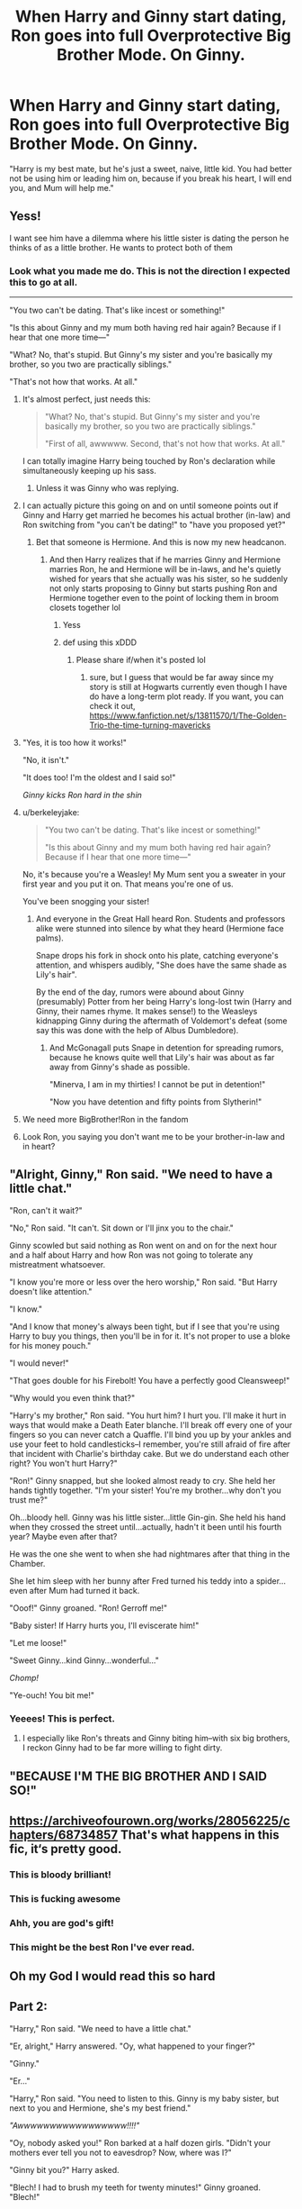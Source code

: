 #+TITLE: When Harry and Ginny start dating, Ron goes into full Overprotective Big Brother Mode. On Ginny.

* When Harry and Ginny start dating, Ron goes into full Overprotective Big Brother Mode. On Ginny.
:PROPERTIES:
:Author: TheLetterJ0
:Score: 1044
:DateUnix: 1614800309.0
:DateShort: 2021-Mar-03
:FlairText: Prompt
:END:
"Harry is my best mate, but he's just a sweet, naive, little kid. You had better not be using him or leading him on, because if you break his heart, I will end you, and Mum will help me."


** Yess!

I want see him have a dilemma where his little sister is dating the person he thinks of as a little brother. He wants to protect both of them
:PROPERTIES:
:Author: HELLOOOOOOooooot
:Score: 400
:DateUnix: 1614802166.0
:DateShort: 2021-Mar-03
:END:

*** Look what you made me do. This is not the direction I expected this to go at all.

--------------

"You two can't be dating. That's like incest or something!"

"Is this about Ginny and my mum both having red hair again? Because if I hear that one more time---"

"What? No, that's stupid. But Ginny's my sister and you're basically my brother, so you two are practically siblings."

"That's not how that works. At all."
:PROPERTIES:
:Author: TheLetterJ0
:Score: 507
:DateUnix: 1614802847.0
:DateShort: 2021-Mar-03
:END:

**** It's almost perfect, just needs this:

#+begin_quote
  "What? No, that's stupid. But Ginny's my sister and you're basically my brother, so you two are practically siblings."

  "First of all, awwwww. Second, that's not how that works. At all."
#+end_quote

I can totally imagine Harry being touched by Ron's declaration while simultaneously keeping up his sass.
:PROPERTIES:
:Author: asifbaig
:Score: 271
:DateUnix: 1614806883.0
:DateShort: 2021-Mar-04
:END:

***** Unless it was Ginny who was replying.
:PROPERTIES:
:Author: CryptidGrimnoir
:Score: 84
:DateUnix: 1614807152.0
:DateShort: 2021-Mar-04
:END:


**** I can actually picture this going on and on until someone points out if Ginny and Harry get married he becomes his actual brother (in-law) and Ron switching from "you can't be dating!" to "have you proposed yet?"
:PROPERTIES:
:Author: DarthGhengis
:Score: 181
:DateUnix: 1614813877.0
:DateShort: 2021-Mar-04
:END:

***** Bet that someone is Hermione. And this is now my new headcanon.
:PROPERTIES:
:Author: AboutToStepOnASnake
:Score: 105
:DateUnix: 1614823946.0
:DateShort: 2021-Mar-04
:END:

****** And then Harry realizes that if he marries Ginny and Hermione marries Ron, he and Hermione will be in-laws, and he's quietly wished for years that she actually was his sister, so he suddenly not only starts proposing to Ginny but starts pushing Ron and Hermione together even to the point of locking them in broom closets together lol
:PROPERTIES:
:Author: Avigorus
:Score: 123
:DateUnix: 1614824691.0
:DateShort: 2021-Mar-04
:END:

******* Yess
:PROPERTIES:
:Author: AboutToStepOnASnake
:Score: 28
:DateUnix: 1614824795.0
:DateShort: 2021-Mar-04
:END:


******* def using this xDDD
:PROPERTIES:
:Author: ShakeMyPear69
:Score: 21
:DateUnix: 1614828725.0
:DateShort: 2021-Mar-04
:END:

******** Please share if/when it's posted lol
:PROPERTIES:
:Author: Avigorus
:Score: 4
:DateUnix: 1614914341.0
:DateShort: 2021-Mar-05
:END:

********* sure, but I guess that would be far away since my story is still at Hogwarts currently even though I have do have a long-term plot ready. If you want, you can check it out, [[https://www.fanfiction.net/s/13811570/1/The-Golden-Trio-the-time-turning-mavericks]]
:PROPERTIES:
:Author: ShakeMyPear69
:Score: 5
:DateUnix: 1614924931.0
:DateShort: 2021-Mar-05
:END:


**** "Yes, it is too how it works!"

"No, it isn't."

"It does too! I'm the oldest and I said so!"

/Ginny kicks Ron hard in the shin/
:PROPERTIES:
:Author: CryptidGrimnoir
:Score: 247
:DateUnix: 1614804922.0
:DateShort: 2021-Mar-04
:END:


**** u/berkeleyjake:
#+begin_quote
  "You two can't be dating. That's like incest or something!"

  "Is this about Ginny and my mum both having red hair again? Because if I hear that one more time---"
#+end_quote

No, it's because you're a Weasley! My Mum sent you a sweater in your first year and you put it on. That means you're one of us.

You've been snogging your sister!
:PROPERTIES:
:Author: berkeleyjake
:Score: 75
:DateUnix: 1614846134.0
:DateShort: 2021-Mar-04
:END:

***** And everyone in the Great Hall heard Ron. Students and professors alike were stunned into silence by what they heard (Hermione face palms).

Snape drops his fork in shock onto his plate, catching everyone's attention, and whispers audibly, "She does have the same shade as Lily's hair".

By the end of the day, rumors were abound about Ginny (presumably) Potter from her being Harry's long-lost twin (Harry and Ginny, their names rhyme. It makes sense!) to the Weasleys kidnapping Ginny during the aftermath of Voldemort's defeat (some say this was done with the help of Albus Dumbledore).
:PROPERTIES:
:Author: jjgoto
:Score: 50
:DateUnix: 1614850574.0
:DateShort: 2021-Mar-04
:END:

****** And McGonagall puts Snape in detention for spreading rumors, because he knows quite well that Lily's hair was about as far away from Ginny's shade as possible.

"Minerva, I am in my thirties! I cannot be put in detention!"

"Now you have detention and fifty points from Slytherin!"
:PROPERTIES:
:Author: CryptidGrimnoir
:Score: 61
:DateUnix: 1614855318.0
:DateShort: 2021-Mar-04
:END:


**** We need more BigBrother!Ron in the fandom
:PROPERTIES:
:Author: SwishWishes
:Score: 93
:DateUnix: 1614805721.0
:DateShort: 2021-Mar-04
:END:


**** Look Ron, you saying you don't want me to be your brother-in-law and in heart?
:PROPERTIES:
:Author: woodsiestmamabear
:Score: 15
:DateUnix: 1614873199.0
:DateShort: 2021-Mar-04
:END:


** "Alright, Ginny," Ron said. "We need to have a little chat."

"Ron, can't it wait?"

"No," Ron said. "It can't. Sit down or I'll jinx you to the chair."

Ginny scowled but said nothing as Ron went on and on for the next hour and a half about Harry and how Ron was not going to tolerate any mistreatment whatsoever.

"I know you're more or less over the hero worship," Ron said. "But Harry doesn't like attention."

"I know."

"And I know that money's always been tight, but if I see that you're using Harry to buy you things, then you'll be in for it. It's not proper to use a bloke for his money pouch."

"I would never!"

"That goes double for his Firebolt! You have a perfectly good Cleansweep!"

"Why would you even think that?"

"Harry's my brother," Ron said. "You hurt him? I hurt you. I'll make it hurt in ways that would make a Death Eater blanche. I'll break off every one of your fingers so you can never catch a Quaffle. I'll bind you up by your ankles and use your feet to hold candlesticks--I remember, you're still afraid of fire after that incident with Charlie's birthday cake. But we do understand each other right? You won't hurt Harry?"

"Ron!" Ginny snapped, but she looked almost ready to cry. She held her hands tightly together. "I'm your sister! You're my brother...why don't you trust me?"

Oh...bloody hell. Ginny was his little sister...little Gin-gin. She held his hand when they crossed the street until...actually, hadn't it been until his fourth year? Maybe even after that?

He was the one she went to when she had nightmares after that thing in the Chamber.

She let him sleep with her bunny after Fred turned his teddy into a spider...even after Mum had turned it back.

"Ooof!" Ginny groaned. "Ron! Gerroff me!"

"Baby sister! If Harry hurts you, I'll eviscerate him!"

"Let me loose!"

"Sweet Ginny...kind Ginny...wonderful..."

/Chomp!/

"Ye-ouch! You bit me!"
:PROPERTIES:
:Author: CryptidGrimnoir
:Score: 377
:DateUnix: 1614808652.0
:DateShort: 2021-Mar-04
:END:

*** Yeeees! This is perfect.
:PROPERTIES:
:Author: insectegg
:Score: 73
:DateUnix: 1614816771.0
:DateShort: 2021-Mar-04
:END:

**** I especially like Ron's threats and Ginny biting him--with six big brothers, I reckon Ginny had to be far more willing to fight dirty.
:PROPERTIES:
:Author: CryptidGrimnoir
:Score: 85
:DateUnix: 1614817194.0
:DateShort: 2021-Mar-04
:END:


** "BECAUSE I'M THE BIG BROTHER AND I SAID SO!"
:PROPERTIES:
:Author: CryptidGrimnoir
:Score: 90
:DateUnix: 1614804879.0
:DateShort: 2021-Mar-04
:END:


** [[https://archiveofourown.org/works/28056225/chapters/68734857]] That's what happens in this fic, it‘s pretty good.
:PROPERTIES:
:Author: whatever----77777777
:Score: 93
:DateUnix: 1614809350.0
:DateShort: 2021-Mar-04
:END:

*** This is bloody brilliant!
:PROPERTIES:
:Author: asifbaig
:Score: 20
:DateUnix: 1614811570.0
:DateShort: 2021-Mar-04
:END:


*** This is fucking awesome
:PROPERTIES:
:Author: Riddle-in-a-Box
:Score: 18
:DateUnix: 1614815028.0
:DateShort: 2021-Mar-04
:END:


*** Ahh, you are god's gift!
:PROPERTIES:
:Author: ShakeMyPear69
:Score: 10
:DateUnix: 1614828814.0
:DateShort: 2021-Mar-04
:END:


*** This might be the best Ron I've ever read.
:PROPERTIES:
:Author: Just__A__Commenter
:Score: 5
:DateUnix: 1614866094.0
:DateShort: 2021-Mar-04
:END:


** Oh my God I would read this so hard
:PROPERTIES:
:Author: 4sleeveraincoat
:Score: 60
:DateUnix: 1614803174.0
:DateShort: 2021-Mar-03
:END:


** Part 2:

"Harry," Ron said. "We need to have a little chat."

"Er, alright," Harry answered. "Oy, what happened to your finger?"

"Ginny."

"Er..."

"Harry," Ron said. "You need to listen to this. Ginny is my baby sister, but next to you and Hermione, she's my best friend."

/"Awwwwwwwwwwwwwwwww!!!!"/

"Oy, nobody asked you!" Ron barked at a half dozen girls. "Didn't your mothers ever tell you not to eavesdrop? Now, where was I?"

"Ginny bit you?" Harry asked.

"Blech! I had to brush my teeth for twenty minutes!" Ginny groaned. "Blech!"

"Serves you right," Ron said, putting his hands on his hips. "Both of you, sit. This way I only have to give one lecture."

"Ronald, this is not necessary!"

"Ginny, for calling me /Ronald,/" Ron glowered. "I'll tell Harry how many stuffed animals you sleep with. Now, both of you mean a lot to me. I don't want anything bad to happen to either of you."

"We get it," Ginny said. "You're an over-protective brother."

"Er," Harry said. "I don't really get it. I've never had an over-protective brother before."

/"Awwwwwwwwwwwwwwwww!!!"/ The same group of girls called.

"Oy," Ron said. "We'll skip to the rules then."

"Rules?"

"Ginny, you are not allowed to try on Harry's glasses. Harry, you are not allowed to use Ginny as a dummy for the Beaters. Ginny, you are not allowed to snog him for more than ten seconds without coming up for air. Harry, you're not allowed to give Ginny any gold jewelry--she's allergic..."

--------------

Eh, I may come back to it.
:PROPERTIES:
:Author: CryptidGrimnoir
:Score: 135
:DateUnix: 1614814559.0
:DateShort: 2021-Mar-04
:END:


** I feel like Fred and George would be in on it too. After all they were there when Harry needed rescuing before his second year and they always had a really good relationship with him.
:PROPERTIES:
:Author: naomide
:Score: 42
:DateUnix: 1614814913.0
:DateShort: 2021-Mar-04
:END:


** Makes so much more sense with Ginny's personality for Harry to be the one needing protection.
:PROPERTIES:
:Author: academico5000
:Score: 28
:DateUnix: 1614819495.0
:DateShort: 2021-Mar-04
:END:


** yes flipping the overprotectiveness on the other side i love it and need to see this happen
:PROPERTIES:
:Author: Nalpona_Freesun
:Score: 37
:DateUnix: 1614808560.0
:DateShort: 2021-Mar-04
:END:


** Well, this is just wholesome and cute as hell.
:PROPERTIES:
:Author: SwordoftheMourn
:Score: 20
:DateUnix: 1614815412.0
:DateShort: 2021-Mar-04
:END:


** Oh man, this reminds me of wanting to see a shovel talk like this one:

"I can see which way the wind is blowing," said Robert Granger as he motioned Harry to have a seat in front of him. Hermione joined him a few moments later.

"At the risk of sounding cliche, I feel I need to get this talk out of the way," he finished wiping his glasses and put them on, looking directly at Harry. "You have been blessed with a rare gift. Not everyone is as lucky as to fall for their best friend. You hold, in your hands, the love of a wonderful person, one who is most dear to me, and at the same time, you have the power to hurt them, terribly, more than anyone else in this world.

"Which brings me to the next point. Should I find out that you took this gift for granted, that you treated such a gentle soul without the kindness and love that it deserves, they will never find your body, Hermione. Am I clear?"

"Daddy, you're being....wait WHAT!?" Hermione stared at her father with wide eyes and a thoroughly shocked expression. Harry was similarly gobsmacked, surely he had heard Robert wrong, right?

"I'll repeat myself," grinned Robert with a twinkle in his eyes that would put Dumbledore to shame. "You will never find another person like Harry, even if you go to the ends of the earth. Frankly, you lucked out big time, kitten. So please don't let anger or ego or jealousy or a slew of negative things ever put a rift between you two that cannot be crossed. You will regret it for the rest of your short-lived life as I hunt you down with a rusty spoon. And believe me, it's *super* rusty."

Harry's laughter broke out of him and his attempts to mask it with a coughing fit fared rather poorly.

"Hmph. Very funny." scowled Hermione with her arms crossed. She was clearly not amused by the antics of Harry and her father who were either trying to control their guffaws or not bothering to do so at all. "What's wrong */Potter/*? Do you need some water?" she glared at her fiance.

"Just....just a spoonful..." gasped Harry before he and Robert doubled over, cackling like madmen.
:PROPERTIES:
:Author: asifbaig
:Score: 119
:DateUnix: 1614809914.0
:DateShort: 2021-Mar-04
:END:

*** This was pretty similar to how my mother was with me and my husband when we first started dating 🤣.
:PROPERTIES:
:Author: RenNyx27
:Score: 26
:DateUnix: 1614815740.0
:DateShort: 2021-Mar-04
:END:

**** Hah! What was your reaction? :-D
:PROPERTIES:
:Author: asifbaig
:Score: 5
:DateUnix: 1614859491.0
:DateShort: 2021-Mar-04
:END:

***** Just laughed lol. We've been married 8 years and mums still more likely to take his side if anything was to happen lol. Probably because he's super sweet and laid back. 😆
:PROPERTIES:
:Author: RenNyx27
:Score: 11
:DateUnix: 1614859985.0
:DateShort: 2021-Mar-04
:END:

****** That's super adorable. So happy for you! :-)
:PROPERTIES:
:Author: asifbaig
:Score: 6
:DateUnix: 1614860113.0
:DateShort: 2021-Mar-04
:END:

******* Aw thanks lol x
:PROPERTIES:
:Author: RenNyx27
:Score: 5
:DateUnix: 1614865032.0
:DateShort: 2021-Mar-04
:END:


*** Is this from something and where can I read this fic!?
:PROPERTIES:
:Author: TheIncendiaryDevice
:Score: 14
:DateUnix: 1614834618.0
:DateShort: 2021-Mar-04
:END:

**** Nah, just something I've wanted to see for so damn long. Still searching...
:PROPERTIES:
:Author: asifbaig
:Score: 4
:DateUnix: 1614859283.0
:DateShort: 2021-Mar-04
:END:

***** I am not an eloquent person but it looks like you could maybe flesh this out into a one shot
:PROPERTIES:
:Author: TheIncendiaryDevice
:Score: 3
:DateUnix: 1615009713.0
:DateShort: 2021-Mar-06
:END:

****** Thanks. I'm not sure if I'll ever get the time to write properly (real life gets in the way). Prompts are usually easier to do since there are fewer expectations for quantity and continuation.

Anyone else who wants to give this a shot has my full blessings. Just hit me up when you post so I can enjoy it too.
:PROPERTIES:
:Author: asifbaig
:Score: 3
:DateUnix: 1615051310.0
:DateShort: 2021-Mar-06
:END:


*** Robert? That's the first time I've heard that name for Mr. Granger, and now I want to hear it more often.
:PROPERTIES:
:Author: largeEoodenBadger
:Score: 16
:DateUnix: 1614827670.0
:DateShort: 2021-Mar-04
:END:

**** I know, right? I liked the concept of Dan and Emma at first but then someone pointed out how rampant it was and then I couldn't unsee it. Now a fic gets bonus points from me just for using different names for Hermione's parents.
:PROPERTIES:
:Author: asifbaig
:Score: 10
:DateUnix: 1614859346.0
:DateShort: 2021-Mar-04
:END:


*** Are we sure Robert here wasn't a Marauder in a past life or something? lol
:PROPERTIES:
:Author: Avigorus
:Score: 14
:DateUnix: 1614825145.0
:DateShort: 2021-Mar-04
:END:


**   Ron drew Ginny aside in the common room, as she threw a longing look at Harry, which he seemed to be returning with equal gusto. "Listen, Gin. We need to talk."\\
  Ginny stared at her youngest brother for a long moment. "This had better be good," in a tone that promised Bat Bogey hexes should she be displeased by the conversation.\\
  "C'mon," he said, walking towards the portrait hole, with Ginny reluctantly following. They made their way through the corridors to one of the many abandoned classrooms. Ron drew his wand, and pointed it at the door. "/Colloportus!/" The door clicked shut and locked. He stowed his wand away and took a deep breath, gathering his thoughts.\\
  A long moment of awkward silence passed. "Well?" Ginny said, sounding slightly annoyed.\\
  "Are you serious?" Ron asked.\\
  "What?"\\
  "Are you serious about Harry?"\\
  "I don't know. What do you mean?" Asked Ginny, baffled.\\
  "I mean, do you actually like /Harry/? I remember you had mum read you /The Boy Who Lived/ books every night from the time you learned to talk to the time you learned to read, and Harry isn't /him/," Ron said.\\
  "I know that!" Ginny exclaimed.\\
  "Do you? What do you think he is?"\\
  "He's my knight in shining armour. He saved me from Riddle, from the Chamber. He saved us all from V-V-Voldemort.." Ginny replied stuttering a bit with the name.\\
  Ron flinched a little when she said that name. He grimaced, "That's not all he is."\\
  "No. He's kind, he's um... Well he's cute." Ginny said, fishing for how to describe Harry.\\
  "He's also scarred," Ron interjected.\\
  "Well duh, everyone knows that." Ginny said with a snort.\\
  Ron shook his head in response. "Not talking about that. Think back to before you started Hogwarts. That summer. Remember when me and Fred and George-"\\
  "Fred, George, and I," corrected Ginny.\\
  Ron glowered at his sister. "Shut it, I get that enough from Hermione, and I'm trying to make a point. Anyway. Remember the day Harry showed up?"\\
  "I remember Mum blowing up the rafters shouting at you three."\\
  "Remember the part where we said they had bars on the window? That they were starving him?"\\
  "You were just saying that to get out of trouble," Ginny said, dubiously, "Weren't you?"\\
  Ron shook his head. "No. I wasn't. That's why I wanted to talk to you. He's been hurt. A lot. I don't want you adding to that. If you can't see past the /Boy Who Lived/..." he trailed off. "You're my sister, and as annoying as you are, I love you, but Harry means as much to me as any of my brothers."\\
  "So you brought me all the way out here to tell me not to hurt Harry?" Ginny asked.\\
  Ron rubbed the back of his head. "Well. Yeah. I don't think you'd do it deliberately, but it took forever to get it through my head that he hated all that /Boy Who Lived/ stuff. To all of us, it's a reminder that he's a hero. To him, it's a reminder that he lost his mum and dad, and is forced to live with people who /hate/ him."\\
  "So you're doing the whole protective older brother thing for him? Why aren't you pulling Harry aside and telling him you'll take him apart if he hurts me?" Ginny asked.\\
  "Promise not to hex me?"\\
  "For the next ten minutes, at least."\\
  "Well, for one, I trust him not to hurt you deliberately. For two, I'm pretty sure if I did do that, you'd have hexed me on his behalf."\\
  Ginny took a moment considering this. "Fair enough. When did you get so mature?"\\
  "Well, it started with me doing the phenomenally stupid thing of standing on a broken leg between my best friend and a wanted serial killer. Then there was the whole thing with the tournament. I really deserve to be treated far worse for what I did to Harry," Ron admitted. "Hard not to grow up a little when you get smacked in the head with how stupid you've been."
:PROPERTIES:
:Author: Vercalos
:Score: 7
:DateUnix: 1616067995.0
:DateShort: 2021-Mar-18
:END:

*** Beautiful.
:PROPERTIES:
:Author: TheLetterJ0
:Score: 3
:DateUnix: 1616076734.0
:DateShort: 2021-Mar-18
:END:


** roflmao so inverse [[https://jeconais.fanficauthors.net/This_Means_War/index/][This Means War]]? lol nice I want to see that now!
:PROPERTIES:
:Author: Avigorus
:Score: 7
:DateUnix: 1614824530.0
:DateShort: 2021-Mar-04
:END:


** Heres a fanfic thats just like this

[[https://archiveofourown.org/works/28056225/chapters/68734857#workskin]]
:PROPERTIES:
:Author: Matisse_05
:Score: 10
:DateUnix: 1614844000.0
:DateShort: 2021-Mar-04
:END:


** This is on [[/r/HarryandGinny][r/HarryandGinny]]. Sort by the flair about self promotion.
:PROPERTIES:
:Author: 133112
:Score: 9
:DateUnix: 1614827590.0
:DateShort: 2021-Mar-04
:END:


** You know when I was like 10 I thought of this bye Harry would have gotten so annoyed with Ron it would have drove him to end their friendship and he would have started using the cruciatus curse on Ronald Weasley ingegni let him because she knew how annoyed Harry was but she did make him stop eventually
:PROPERTIES:
:Author: JeramiahWarren
:Score: 3
:DateUnix: 1616138690.0
:DateShort: 2021-Mar-19
:END:
